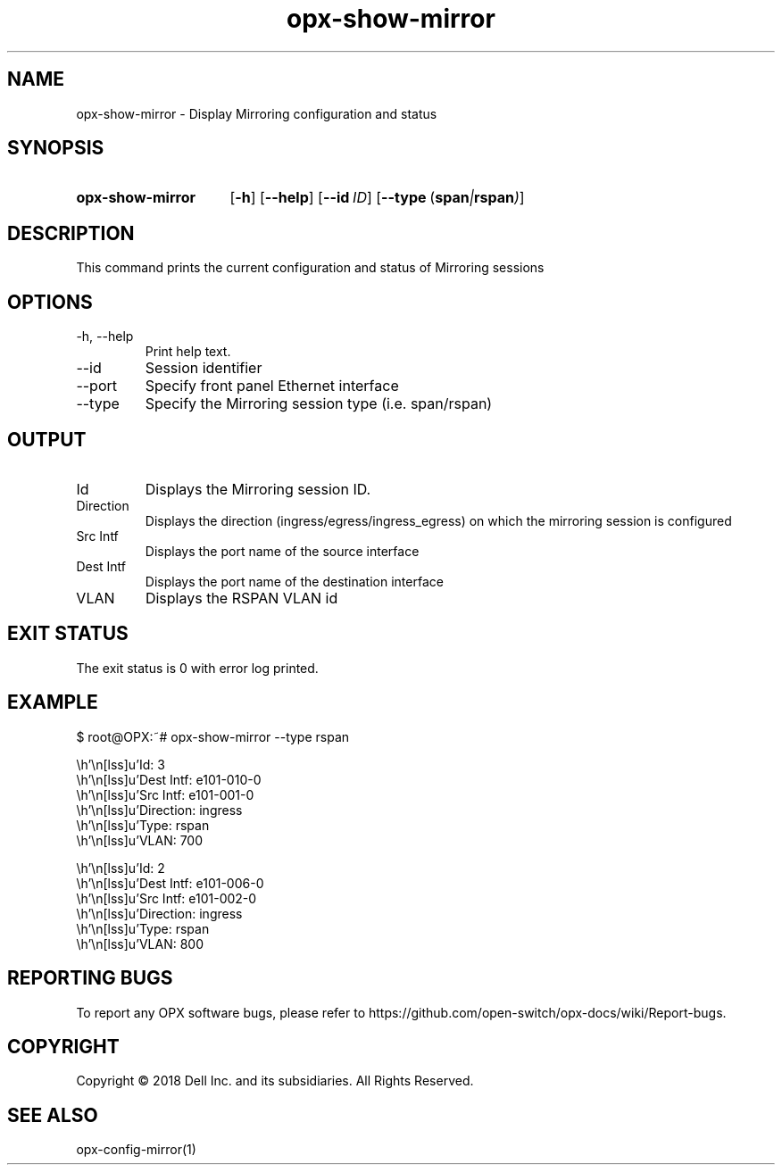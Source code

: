 .TH opx-show-mirror "1" "2018-12-10" OPX "OPX utilities"
.SH NAME
opx-show-mirror \- Display Mirroring configuration and status
.SH SYNOPSIS
.SY opx-show-mirror
.OP \-h
.OP \-\-help
.OP \-\-id ID
.OP \-\-type "\fR( \fBspan\fR | \fBrspan\fR )"
.YS
.SH DESCRIPTION
This command prints the current configuration and status of Mirroring sessions
.SH OPTIONS
.TP
\-h, \-\-help
Print help text.
.TP
\-\-id
Session identifier
.TP
\-\-port
Specify front panel Ethernet interface
.TP
\-\-type
Specify the Mirroring session type (i.e. span/rspan)
.SH OUTPUT
.TP
Id
Displays the Mirroring session ID.
.TP
Direction 
Displays the direction (ingress/egress/ingress_egress) on which the mirroring session is configured
.TP
Src Intf 
Displays the port name of the source interface
.TP
Dest Intf
Displays the port name of the destination interface
.TP
VLAN
Displays the RSPAN VLAN id
.SH EXIT STATUS
The exit status is 0 with error log printed.
.SH EXAMPLE
.nf
.eo
$  root@OPX:~# opx-show-mirror --type rspan


        Id:                 3
        Dest Intf:          e101-010-0
        Src Intf:           e101-001-0
        Direction:          ingress
        Type:               rspan
        VLAN:               700




        Id:                 2
        Dest Intf:          e101-006-0
        Src Intf:           e101-002-0
        Direction:          ingress
        Type:               rspan
        VLAN:               800

.ec
.fi
.SH REPORTING BUGS
To report any OPX software bugs, please refer to https://github.com/open-switch/opx-docs/wiki/Report-bugs.
.SH COPYRIGHT
Copyright \(co 2018 Dell Inc. and its subsidiaries. All Rights Reserved.
.SH SEE ALSO
opx-config-mirror(1)
